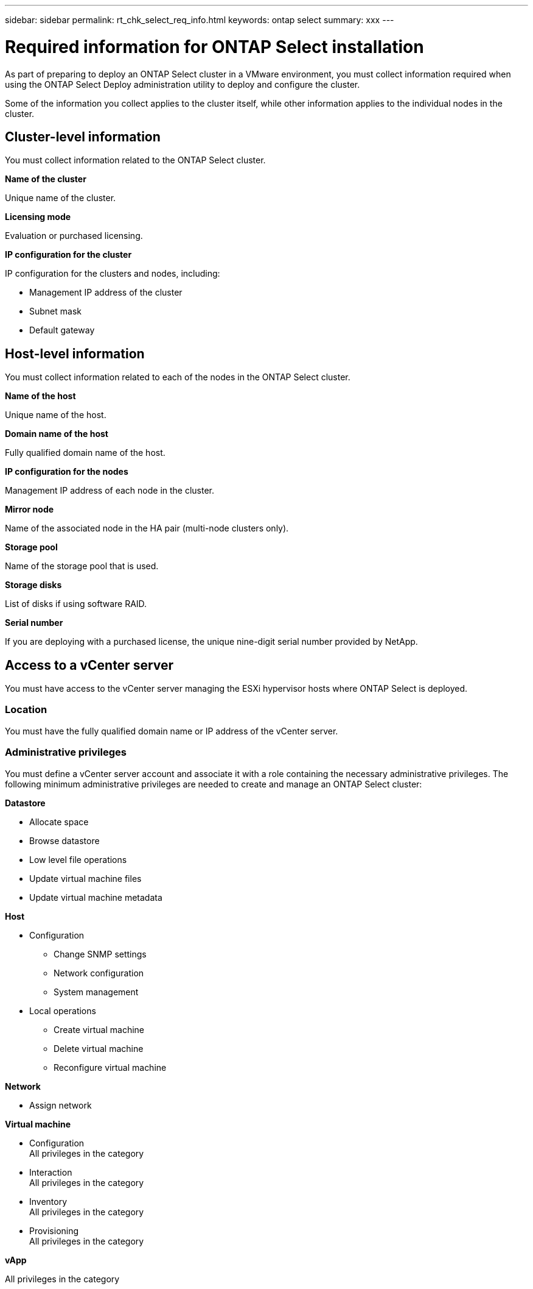 ---
sidebar: sidebar
permalink: rt_chk_select_req_info.html
keywords: ontap select
summary: xxx
---

= Required information for ONTAP Select installation
:hardbreaks:
:nofooter:
:icons: font
:linkattrs:
:imagesdir: ./media/

[.lead]
As part of preparing to deploy an ONTAP Select cluster in a VMware environment, you must collect information required when using the ONTAP Select Deploy administration utility to deploy and configure the cluster.

Some of the information you collect applies to the cluster itself, while other information applies to the individual nodes in the cluster.

== Cluster-level information

You must collect information related to the ONTAP Select cluster.

*Name of the cluster*

Unique name of the cluster.

*Licensing mode*

Evaluation or purchased licensing.

*IP configuration for the cluster*

IP configuration for the clusters and nodes, including:

* Management IP address of the cluster
* Subnet mask
* Default gateway

== Host-level information

You must collect information related to each of the nodes in the ONTAP Select cluster.

*Name of the host*

Unique name of the host.

*Domain name of the host*

Fully qualified domain name of the host.

*IP configuration for the nodes*

Management IP address of each node in the cluster.

*Mirror node*

Name of the associated node in the HA pair (multi-node clusters only).

*Storage pool*

Name of the storage pool that is used.

*Storage disks*

List of disks if using software RAID.

*Serial number*

If you are deploying with a purchased license, the unique nine-digit serial number provided by NetApp.

== Access to a vCenter server

You must have access to the vCenter server managing the ESXi hypervisor hosts where ONTAP Select is deployed.

=== Location

You must have the fully qualified domain name or IP address of the vCenter server.

=== Administrative privileges

You must define a vCenter server account and associate it with a role containing the necessary administrative privileges. The following minimum administrative privileges are needed to create and manage an ONTAP Select cluster:

*Datastore*

* Allocate space
* Browse datastore
* Low level file operations
* Update virtual machine files
* Update virtual machine metadata

*Host*

* Configuration
** Change SNMP settings
** Network configuration
** System management
* Local operations
** Create virtual machine
** Delete virtual machine
** Reconfigure virtual machine

*Network*

* Assign network

*Virtual machine*

* Configuration
All privileges in the category
* Interaction
All privileges in the category
* Inventory
All privileges in the category
* Provisioning
All privileges in the category

*vApp*

All privileges in the category
